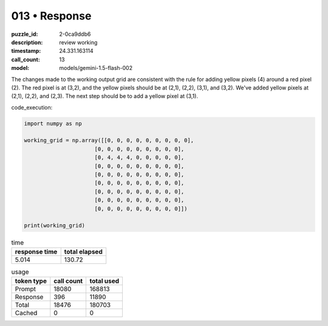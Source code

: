 013 • Response
==============

:puzzle_id: 2-0ca9ddb6
:description: review working
:timestamp: 24.331.163114
:call_count: 13

:model: models/gemini-1.5-flash-002






The changes made to the working output grid are consistent with the rule for adding yellow pixels (4) around a red pixel (2).  The red pixel is at (3,2), and the yellow pixels should be at (2,1), (2,2), (3,1), and (3,2).  We've added yellow pixels at (2,1), (2,2), and (2,3).  The next step should be to add a yellow pixel at (3,1).

code_execution:

.. code-block:: python

   import numpy as np

   working_grid = np.array([[0, 0, 0, 0, 0, 0, 0, 0, 0],
                         [0, 0, 0, 0, 0, 0, 0, 0, 0],
                         [0, 4, 4, 4, 0, 0, 0, 0, 0],
                         [0, 0, 0, 0, 0, 0, 0, 0, 0],
                         [0, 0, 0, 0, 0, 0, 0, 0, 0],
                         [0, 0, 0, 0, 0, 0, 0, 0, 0],
                         [0, 0, 0, 0, 0, 0, 0, 0, 0],
                         [0, 0, 0, 0, 0, 0, 0, 0, 0],
                         [0, 0, 0, 0, 0, 0, 0, 0, 0]])

   print(working_grid)






.. list-table:: time
   :header-rows: 1

   * - response time
     - total elapsed
   * - 5.014 
     - 130.72 



.. list-table:: usage
   :header-rows: 1

   * - token type
     - call count
     - total used

   * - Prompt 
     - 18080 
     - 168813 

   * - Response 
     - 396 
     - 11890 

   * - Total 
     - 18476 
     - 180703 

   * - Cached 
     - 0 
     - 0 



.. seealso::

   - :doc:`013-history`
   - :doc:`013-response`
